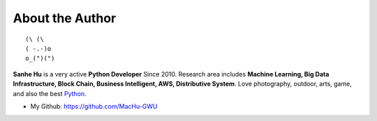 .. _about_author:

About the Author
------------------------------------------------------------------------------

::

   (\ (\
   ( -.-)o
   o_(")(")

**Sanhe Hu** is a very active **Python Developer** Since 2010. Research area includes **Machine Learning, Big Data Infrastructure, Block Chain, Business Intelligent, AWS, Distributive System**. Love photography, outdoor, arts, game, and also the best `Python <https://www.python.org/>`_.

- My Github: https://github.com/MacHu-GWU

